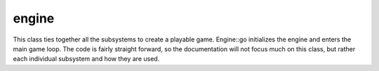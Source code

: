 engine
======

This class ties together all the subsystems to create a playable game.
Engine::go initializes the engine and enters the main game loop. The code is
fairly straight forward, so the documentation will not focus much on this
class, but rather each individual subsystem and how they are used.
